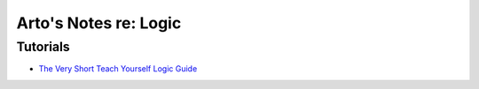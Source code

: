 **********************
Arto's Notes re: Logic
**********************

Tutorials
=========

* `The Very Short Teach Yourself Logic Guide
  <http://www.logicmatters.net/tyl/shorter-tyl/>`__
